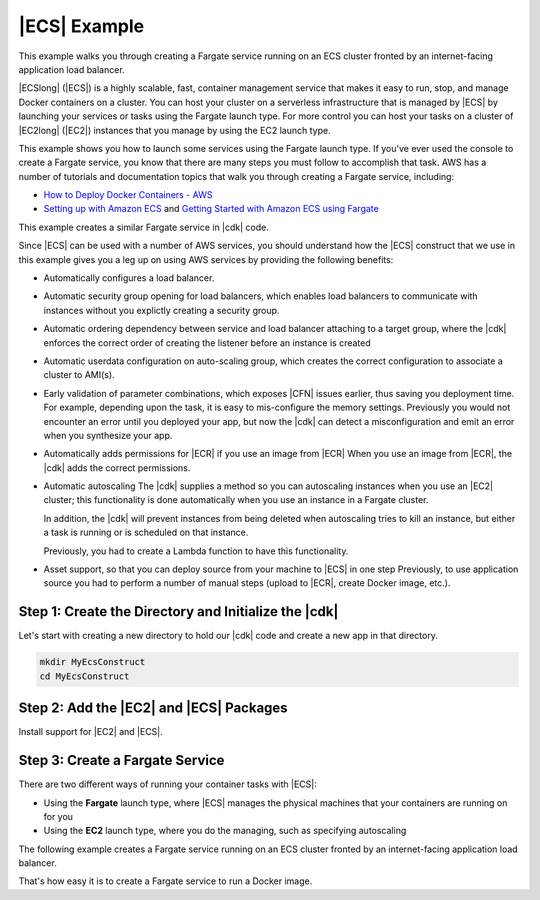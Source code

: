 .. Copyright 2010-2018 Amazon.com, Inc. or its affiliates. All Rights Reserved.

   This work is licensed under a Creative Commons Attribution-NonCommercial-ShareAlike 4.0
   International License (the "License"). You may not use this file except in compliance with the
   License. A copy of the License is located at http://creativecommons.org/licenses/by-nc-sa/4.0/.

   This file is distributed on an "AS IS" BASIS, WITHOUT WARRANTIES OR CONDITIONS OF ANY KIND,
   either express or implied. See the License for the specific language governing permissions and
   limitations under the License.

.. _ecs_example:

#############
|ECS| Example
#############

This example walks you through creating a Fargate service running on an ECS cluster fronted by an internet-facing
application load balancer.

|ECSlong| (|ECS|) is a highly scalable, fast, container management service
that makes it easy to run, stop, and manage Docker containers on a cluster.
You can host your cluster on a serverless infrastructure that is managed by
|ECS| by launching your services or tasks using the Fargate launch type.
For more control you can host your tasks on a cluster of
|EC2long| (|EC2|) instances that you manage by using the EC2 launch type.

This example shows you how to launch some services using the Fargate launch type.
If you've ever used the console to create a Fargate service,
you know that there are many steps you must follow to accomplish that task.
AWS has a number of tutorials and documentation topics that walk you through
creating a Fargate service,
including:

* `How to Deploy Docker Containers - AWS <https://aws.amazon.com/getting-started/tutorials/deploy-docker-containers/>`_

* `Setting up with Amazon ECS <https://docs.aws.amazon.com/AmazonECS/latest/developerguide/get-set-up-for-amazon-ecs.html>`_ and 
  `Getting Started with Amazon ECS using Fargate <https://docs.aws.amazon.com/AmazonECS/latest/developerguide/ECS_GetStarted.html>`_

This example creates a similar Fargate service in |cdk| code.

Since |ECS| can be used with a number of AWS services,
you should understand how the |ECS| construct that we use in this example
gives you a leg up on using AWS services by providing the following benefits:

* Automatically configures a load balancer.

* Automatic security group opening for load balancers,
  which enables load balancers to communicate with instances
  without you explictly creating a security group.

* Automatic ordering dependency between service and load balancer attaching to a target group,
  where the |cdk| enforces the correct order of creating the listener before an instance is created

* Automatic userdata configuration on auto-scaling group,
  which creates the correct configuration to associate a cluster to AMI(s).
  
* Early validation of parameter combinations, which exposes |CFN| issues earlier, thus saving you deployment time.
  For example, depending upon the task, it is easy to mis-configure the memory settings.
  Previously you would not encounter an error until you deployed your app,
  but now the |cdk| can detect a misconfiguration and emit an error when you synthesize your app.

* Automatically adds permissions for |ECR| if you use an image from |ECR|
  When you use an image from |ECR|, the |cdk| adds the correct permissions.

* Automatic autoscaling
  The |cdk| supplies a method so you can autoscaling instances when you use an |EC2| cluster;
  this functionality is done automatically when you use an instance in a Fargate cluster.

  In addition, the |cdk| will prevent instances from being deleted when
  autoscaling tries to kill an instance,
  but either a task is running or is scheduled on that instance.

  Previously, you had to create a Lambda function to have this functionality.
  
* Asset support, so that you can deploy source from your machine to |ECS| in one step
  Previously, to use application source you had to perform a number of manual steps
  (upload to |ECR|, create Docker image, etc.).
 
.. _creating_ecs_l2_example_1:

Step 1: Create the Directory and Initialize the |cdk|
-----------------------------------------------------

Let's start with creating a new directory to hold our |cdk| code
and create a new app in that directory.

.. code-block:: sh

    mkdir MyEcsConstruct
    cd MyEcsConstruct

.. tabs::

    .. group-tab:: TypeScript

        .. code-block:: sh

            cdk init --language typescript

        Build the app and confirm that it creates an empty stack.

        .. code-block:: sh

            npm run build
            cdk synth

        You should see a stack like the following,
        where CDK-VERSION is the version of the CDK.

        .. code-block:: sh

            Resources:
              CDKMetadata:
                Type: 'AWS::CDK::Metadata'
                Properties:
                  Modules: @aws-cdk/cdk=CDK-VERSION,@aws-cdk/cx-api=CDK-VERSION,my_ecs_construct=0.1.0

.. _creating_ecs_l2_example_2:

Step 2: Add the |EC2| and |ECS| Packages
----------------------------------------

Install support for |EC2| and |ECS|.

.. tabs::

    .. group-tab:: TypeScript

        .. code-block:: sh

            npm install @aws-cdk/aws-ec2 @aws-cdk/aws-ecs

.. _creating_ecs_l2_example_3:

Step 3: Create a Fargate Service
--------------------------------

There are two different ways of running your container tasks with |ECS|:

- Using the **Fargate** launch type,
  where |ECS| manages the physical machines that your containers are running on for you
- Using the **EC2** launch type, where you do the managing, such as specifying autoscaling

The following example creates a Fargate service running on an ECS cluster fronted by an internet-facing
application load balancer.

.. tabs::

    .. group-tab:: TypeScript

        Add the following import statements to *lib/my_ecs_construct-stack.ts*:

        .. code-block:: typescript

            import ec2 = require('@aws-cdk/aws-ec2');
            import ecs = require('@aws-cdk/aws-ecs');

        Replace the comment at the end of the constructor with the following code:

        .. code-block:: typescript

            const vpc = new ec2.VpcNetwork(this, 'MyVpc', {
              maxAZs: 3 // Default is all AZs in region
            });

            const cluster = new ecs.Cluster(this, 'MyCluster', {
              vpc: vpc
            });

            // Create a load-balanced Fargate service and make it public
            new ecs.LoadBalancedFargateService(this, 'MyFargateService', {
              cluster: cluster,  // Required
              cpu: '512', // Default is 256
              desiredCount: 6,  // Default is 1
              image: ecs.ContainerImage.fromDockerHub('amazon/amazon-ecs-sample'), // Required
              memoryMiB: '2048',  // Default is 512
              publicLoadBalancer: true  // Default is false
            });

        Save it and make sure it builds and creates a stack.

        .. code-block:: sh

            npm run build
            cdk synth

        The stack is hundreds of lines, so we won't show it here.
        The stack should contain one default instance, a private subnet and a public subnet
        for the three availability zones, and a security group.

        Deploy the stack.

        .. code-block:: sh

            cdk deploy

        |CFN| displays information about the dozens of steps that
        it takes as it deploys your app.

That's how easy it is to create a Fargate service to run a Docker image.
